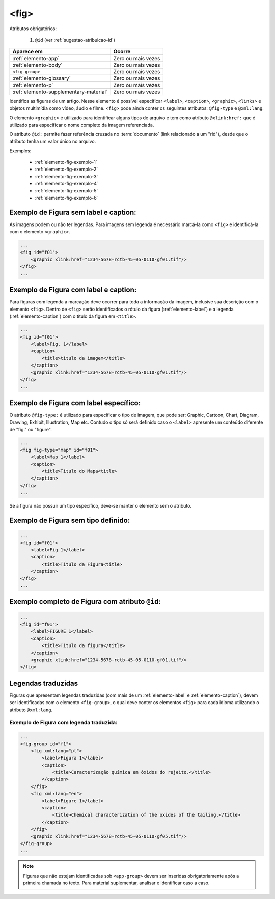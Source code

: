 .. _elemento-fig:

<fig>
=====


Atributos obrigatórios:

  1. ``@id`` (ver :ref:`sugestao-atribuicao-id`)

+----------------------------------------+--------------------+
| Aparece em                             | Ocorre             |
+========================================+====================+
| :ref:`elemento-app`                    | Zero ou mais vezes |
+----------------------------------------+--------------------+
| :ref:`elemento-body`                   | Zero ou mais vezes |
+----------------------------------------+--------------------+
| ``<fig-group>``                        | Zero ou mais vezes |
+----------------------------------------+--------------------+
| :ref:`elemento-glossary`               | Zero ou mais vezes |
+----------------------------------------+--------------------+
| :ref:`elemento-p`                      | Zero ou mais vezes |
+----------------------------------------+--------------------+
| :ref:`elemento-supplementary-material` | Zero ou mais vezes |
+----------------------------------------+--------------------+



Identifica as figuras de um artigo. Nesse elemento é possível especificar ``<label>``, ``<caption>``, ``<graphic>``, ``<links>`` e objetos multimídia como vídeo, áudio e filme.
``<fig>`` pode ainda conter os seguintes atributos: ``@fig-type`` e ``@xml:lang``.

O elemento ``<graphic>`` é utilizado para identificar alguns tipos de arquivo e tem como atributo ``@xlink:href:`` que é utilizado para especificar o nome completo da imagem referenciada.



O atributo ``@id:`` permite fazer referência cruzada no :term:`documento` (link relacionado a um "rid"), desde que o atributo tenha um valor único no arquivo.

Exemplos:

    * :ref:`elemento-fig-exemplo-1`
    * :ref:`elemento-fig-exemplo-2`
    * :ref:`elemento-fig-exemplo-3`
    * :ref:`elemento-fig-exemplo-4`
    * :ref:`elemento-fig-exemplo-5`
    * :ref:`elemento-fig-exemplo-6`



.. _elemento-fig-exemplo-1:

Exemplo de Figura sem label e caption:
--------------------------------------

As imagens podem ou não ter legendas. Para imagens sem legenda é necessário marcá-la como ``<fig>`` e identificá-la com o elemento ``<graphic>``.

.. code-block:: xml

    ...
    <fig id="f01">
        <graphic xlink:href="1234-5678-rctb-45-05-0110-gf01.tif"/>
    </fig>
    ...



.. _elemento-fig-exemplo-2:

Exemplo de Figura com label e caption:
--------------------------------------

Para figuras com legenda a marcação deve ocorrer para toda a informação da imagem, inclusive sua descrição com o elemento ``<fig>``. Dentro de ``<fig>`` serão identificados o rótulo da figura (:ref:`elemento-label`) e a legenda (:ref:`elemento-caption`) com o título da figura em ``<title>``.

.. code-block:: xml

    ...
    <fig id="f01">
        <label>Fig. 1</label>
        <caption>
            <title>título da imagem</title>
        </caption>
        <graphic xlink:href="1234-5678-rctb-45-05-0110-gf01.tif"/>
    </fig>
    ...


.. _elemento-fig-exemplo-3:

Exemplo de Figura com label específico:
---------------------------------------

O atributo ``@fig-type:`` é utilizado para especificar o tipo de imagem, que pode ser: Graphic, Cartoon, Chart, Diagram, Drawing, Exhibit, Illustration, Map etc. Contudo o tipo só será definido caso o ``<label>`` apresente um conteúdo diferente de "fig." ou "figure".

.. code-block:: xml

    ...
    <fig fig-type="map" id="f01">
        <label>Map 1</label>
        <caption>
            <title>Título do Mapa<title>
        </caption>
    </fig>
    ...

Se a figura não possuir um tipo específico, deve-se manter o elemento sem o atributo.


.. _elemento-fig-exemplo-4:

Exemplo de Figura sem tipo definido:
------------------------------------

.. code-block:: xml

    ...
    <fig id="f01">
        <label>Fig 1</label>
        <caption>
            <title>Título da Figura<title>
        </caption>
    </fig>
    ...


.. _elemento-fig-exemplo-5:

Exemplo completo de Figura com atributo ``@id``:
------------------------------------------------

.. code-block:: xml

    ...
    <fig id="f01">
        <label>FIGURE 1</label>
        <caption>
            <title>Título da figura</title>
        </caption>
        <graphic xlink:href="1234-5678-rctb-45-05-0110-gf01.tif"/>
    </fig>


.. _elemento-fig-traduzido:

Legendas traduzidas
-------------------

Figuras que apresentam legendas traduzidas (com mais de um :ref:`elemento-label` e :ref:`elemento-caption`), devem ser identificadas com o elemento ``<fig-group>``, o qual deve conter os elementos ``<fig>`` para cada idioma utilizando o atributo ``@xml:lang``.


.. _elemento-fig-exemplo-6:

Exemplo de Figura com legenda traduzida:
````````````````````````````````````````

.. code-block:: xml

    ...
    <fig-group id="f1">
        <fig xml:lang="pt">
            <label>Figura 1</label>
            <caption>
                <title>Caracterização química em óxidos do rejeito.</title>
            </caption>
        </fig>
        <fig xml:lang="en">
            <label>Figure 1</label>
            <caption>
                <title>Chemical characterization of the oxides of the tailing.</title>
            </caption>
        </fig>
        <graphic xlink:href="1234-5678-rctb-45-05-0110-gf05.tif"/>
    </fig-group>
    ...




.. note:: Figuras que não estejam identificadas sob ``<app-group>`` devem ser inseridas obrigatoriamente após a primeira chamada no texto. Para material suplementar, analisar e identificar caso a caso.

.. {"reviewed_on": "20160624", "by": "gandhalf_thewhite@hotmail.com"}
